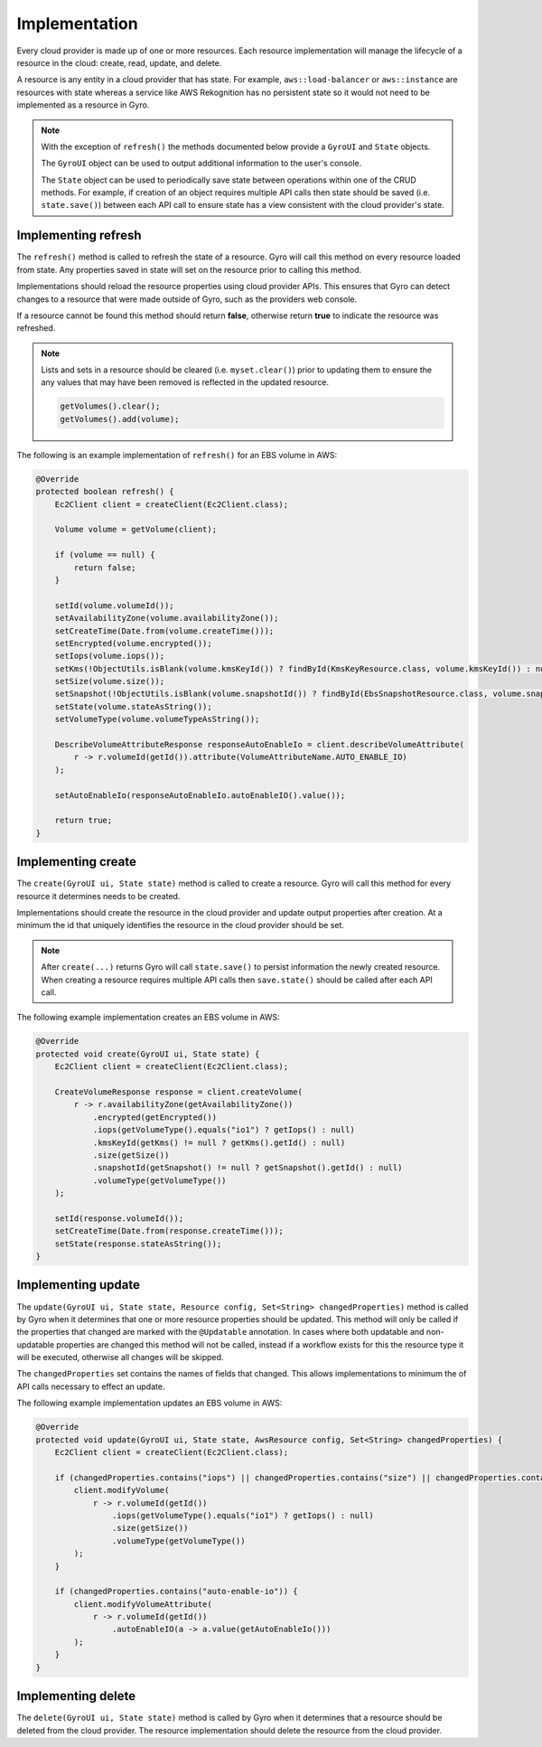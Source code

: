 Implementation
--------------

Every cloud provider is made up of one or more resources. Each resource implementation will manage the lifecycle
of a resource in the cloud: create, read, update, and delete.

A resource is any entity in a cloud provider that has state. For example, ``aws::load-balancer`` or
``aws::instance`` are resources with state whereas a service like AWS Rekognition has no persistent state so
it would not need to be implemented as a resource in Gyro.

.. note::

    With the exception of ``refresh()`` the methods documented below provide a ``GyroUI`` and ``State`` objects.

    The ``GyroUI`` object can be used to output additional information to the user's console.

    The ``State`` object can be used to periodically save state between operations within one of the CRUD methods. For
    example, if creation of an object requires multiple API calls then state should be saved (i.e. ``state.save()``) between
    each API call to ensure state has a view consistent with the cloud provider's state.

Implementing refresh
====================

The ``refresh()`` method is called to refresh the state of a resource. Gyro will call this method on every
resource loaded from state. Any properties saved in state will set on the resource prior to calling this method.

Implementations should reload the resource properties using cloud provider APIs. This ensures that Gyro can detect
changes to a resource that were made outside of Gyro, such as the providers web console.

If a resource cannot be found this method should return **false**, otherwise return **true** to indicate the
resource was refreshed.

.. note::

    Lists and sets in a resource should be cleared (i.e. ``myset.clear()``) prior to updating them to ensure
    the any values that may have been removed is reflected in the updated resource.

    .. code-block:: java

        getVolumes().clear();
        getVolumes().add(volume);

The following is an example implementation of ``refresh()`` for an EBS volume in AWS:

.. code-block:: java

     @Override
     protected boolean refresh() {
         Ec2Client client = createClient(Ec2Client.class);

         Volume volume = getVolume(client);

         if (volume == null) {
             return false;
         }

         setId(volume.volumeId());
         setAvailabilityZone(volume.availabilityZone());
         setCreateTime(Date.from(volume.createTime()));
         setEncrypted(volume.encrypted());
         setIops(volume.iops());
         setKms(!ObjectUtils.isBlank(volume.kmsKeyId()) ? findById(KmsKeyResource.class, volume.kmsKeyId()) : null);
         setSize(volume.size());
         setSnapshot(!ObjectUtils.isBlank(volume.snapshotId()) ? findById(EbsSnapshotResource.class, volume.snapshotId()) : null);
         setState(volume.stateAsString());
         setVolumeType(volume.volumeTypeAsString());

         DescribeVolumeAttributeResponse responseAutoEnableIo = client.describeVolumeAttribute(
             r -> r.volumeId(getId()).attribute(VolumeAttributeName.AUTO_ENABLE_IO)
         );

         setAutoEnableIo(responseAutoEnableIo.autoEnableIO().value());

         return true;
     }

Implementing create
===================

The ``create(GyroUI ui, State state)`` method is called to create a resource. Gyro will call this method for every resource
it determines needs to be created.

Implementations should create the resource in the cloud provider and update output properties after creation. At a
minimum the id that uniquely identifies the resource in the cloud provider should be set.

.. note::

    After ``create(...)`` returns Gyro will call ``state.save()`` to persist information the newly
    created resource. When creating a resource requires multiple API calls then ``save.state()`` should
    be called after each API call.

The following example implementation creates an EBS volume in AWS:

.. code-block:: java

    @Override
    protected void create(GyroUI ui, State state) {
        Ec2Client client = createClient(Ec2Client.class);

        CreateVolumeResponse response = client.createVolume(
            r -> r.availabilityZone(getAvailabilityZone())
                .encrypted(getEncrypted())
                .iops(getVolumeType().equals("io1") ? getIops() : null)
                .kmsKeyId(getKms() != null ? getKms().getId() : null)
                .size(getSize())
                .snapshotId(getSnapshot() != null ? getSnapshot().getId() : null)
                .volumeType(getVolumeType())
        );

        setId(response.volumeId());
        setCreateTime(Date.from(response.createTime()));
        setState(response.stateAsString());
    }

Implementing update
===================

The ``update(GyroUI ui, State state, Resource config, Set<String> changedProperties)`` method is called by Gyro when
it determines that one or more resource properties should be updated. This method will only be called if the properties
that changed are marked with the ``@Updatable`` annotation. In cases where both updatable and non-updatable properties are
changed this method will not be called, instead if a workflow exists for this the resource type it will be executed,
otherwise all changes will be skipped.

The ``changedProperties`` set contains the names of fields that changed. This allows implementations to minimum the
of API calls necessary to effect an update.

The following example implementation updates an EBS volume in AWS:

.. code-block:: java

    @Override
    protected void update(GyroUI ui, State state, AwsResource config, Set<String> changedProperties) {
        Ec2Client client = createClient(Ec2Client.class);

        if (changedProperties.contains("iops") || changedProperties.contains("size") || changedProperties.contains("volume-type")) {
            client.modifyVolume(
                r -> r.volumeId(getId())
                    .iops(getVolumeType().equals("io1") ? getIops() : null)
                    .size(getSize())
                    .volumeType(getVolumeType())
            );
        }

        if (changedProperties.contains("auto-enable-io")) {
            client.modifyVolumeAttribute(
                r -> r.volumeId(getId())
                    .autoEnableIO(a -> a.value(getAutoEnableIo()))
            );
        }
    }

Implementing delete
===================

The ``delete(GyroUI ui, State state)`` method is called by Gyro when it determines that a resource should be deleted
from the cloud provider. The resource implementation should delete the resource from the cloud provider.
